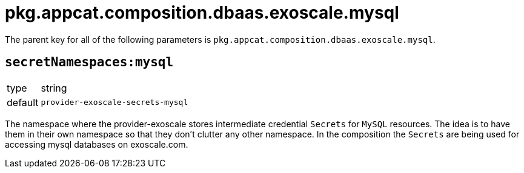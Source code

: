 = pkg.appcat.composition.dbaas.exoscale.mysql

The parent key for all of the following parameters is `pkg.appcat.composition.dbaas.exoscale.mysql`.

== `secretNamespaces:mysql`

[horizontal]
type:: string
default:: `provider-exoscale-secrets-mysql`

The namespace where the provider-exoscale stores intermediate credential `Secrets` for `MySQL` resources.
The idea is to have them in their own namespace so that they don't clutter any other namespace.
In the composition the `Secrets` are being used for accessing mysql databases on exoscale.com.
